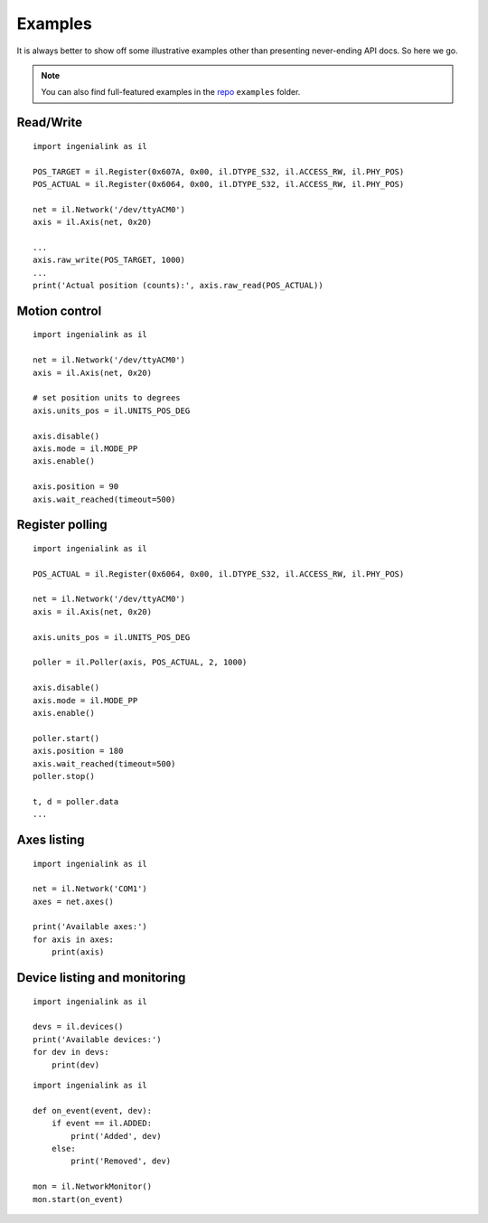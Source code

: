 Examples
========

It is always better to show off some illustrative examples other than presenting
never-ending API docs. So here we go.

.. note:: You can also find full-featured examples in the `repo`_ ``examples``
          folder.
          
.. _repo: https://github.com/ingeniamc/ingenialink-python

Read/Write
----------

::

    import ingenialink as il

    POS_TARGET = il.Register(0x607A, 0x00, il.DTYPE_S32, il.ACCESS_RW, il.PHY_POS)
    POS_ACTUAL = il.Register(0x6064, 0x00, il.DTYPE_S32, il.ACCESS_RW, il.PHY_POS)

    net = il.Network('/dev/ttyACM0')
    axis = il.Axis(net, 0x20)

    ...
    axis.raw_write(POS_TARGET, 1000)
    ...
    print('Actual position (counts):', axis.raw_read(POS_ACTUAL))

Motion control
--------------

::

    import ingenialink as il

    net = il.Network('/dev/ttyACM0')
    axis = il.Axis(net, 0x20)

    # set position units to degrees
    axis.units_pos = il.UNITS_POS_DEG

    axis.disable()
    axis.mode = il.MODE_PP
    axis.enable()

    axis.position = 90
    axis.wait_reached(timeout=500)

Register polling
----------------

::

    import ingenialink as il

    POS_ACTUAL = il.Register(0x6064, 0x00, il.DTYPE_S32, il.ACCESS_RW, il.PHY_POS)

    net = il.Network('/dev/ttyACM0')
    axis = il.Axis(net, 0x20)

    axis.units_pos = il.UNITS_POS_DEG

    poller = il.Poller(axis, POS_ACTUAL, 2, 1000)

    axis.disable()
    axis.mode = il.MODE_PP
    axis.enable()

    poller.start()
    axis.position = 180
    axis.wait_reached(timeout=500)
    poller.stop()

    t, d = poller.data
    ...


Axes listing
------------

::

    import ingenialink as il

    net = il.Network('COM1')
    axes = net.axes()

    print('Available axes:')
    for axis in axes:
        print(axis)

Device listing and monitoring
-----------------------------

::

    import ingenialink as il

    devs = il.devices()
    print('Available devices:')
    for dev in devs:
        print(dev)

::

    import ingenialink as il

    def on_event(event, dev):
        if event == il.ADDED:
            print('Added', dev)
        else:
            print('Removed', dev)

    mon = il.NetworkMonitor()
    mon.start(on_event)

